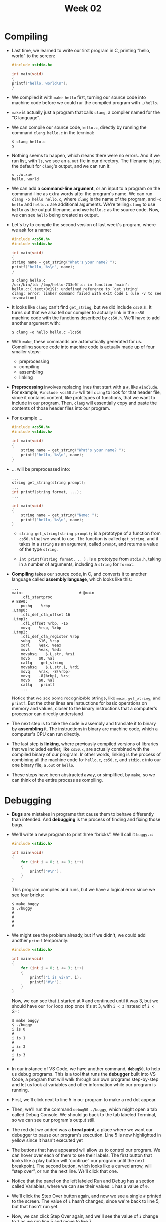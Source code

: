 #+title: Week 02

* Compiling

- Last time, we learned to write our first program in C, printing
  “hello, world” to the screen:

  #+begin_src c
    #include <stdio.h>

    int main(void)
    {
	printf("hello, world\n");
    }
  #+end_src

- We compiled it with =make hello= first, turning our source code into
  machine code before we could run the compiled program with
  =./hello=.

- =make= is actually just a program that calls =clang=, a compiler
  named for the “C language”.

- We can compile our source code, =hello.c=, directly by running the
  command =clang hello.c= in the terminal:

  #+begin_example
  $ clang hello.c
  $ 
  #+end_example

- Nothing seems to happen, which means there were no errors. And if we
  run list, with =ls=, we see an =a.out= file in our directory. The
  filename is just the default for =clang='s output, and we can run
  it:

  #+begin_example
  $ ./a.out
  hello, world
  #+end_example

- We can add a *command-line argument*, or an input to a program on
  the command-line as extra words after the program's name. We can run
  =clang -o hello hello.c=, where =clang= is the name of the program,
  and =-o hello= and =hello.c= are additional arguments. We're telling
  =clang= to use =hello= as the output filename, and use =hello.c= as
  the source code. Now, we can see =hello= being created as output.

- Let's try to compile the second version of last week's program,
  where we ask for a name:

  #+begin_src c
    #include <cs50.h>
    #include <stdio.h>

    int main(void)
    {
	string name = get_string("What's your name? ");
	printf("hello, %s\n", name);
    }
  #+end_src

  #+begin_example
  $ clang hello.c
  /usr/bin/ld: /tmp/hello-733e0f.o: in function `main':
  hello.c:(.text+0x19): undefined reference to `get_string'
  clang: error: linker command failed with exit code 1 (use -v to see invocation)
  #+end_example

- It looks like =clang= can't find =get_string=, but we did include
  =cs50.h=. It turns out that we also tell our compiler to actually
  link in the =cs50= machine code with the functions described by
  =cs50.h=.  We'll have to add another argument with:

  #+begin_example
    $ clang -o hello hello.c -lcs50
  #+end_example

- With =make=, these commands are automatically generated for
  us. Compiling source code into machine code is actually made up of
  four smaller steps:

  - preprocessing
  - compiling
  - assembling
  - linking

- *Preprocessing* involves replacing lines that start with a =#=, like
  =#include=. For example, =#include <cs50.h>= will tell =clang= to
  look for that header file, since it contains content, like
  prototypes of functions, that we want to include in our
  program. Then, =clang= will essentially copy and paste the contents
  of those header files into our program.

- For example ...

  #+begin_src c
  #include <cs50.h>
  #include <stdio.h>

  int main(void)
  {
      string name = get_string("What's your name? ");
      printf("hello, %s\n", name);
  }
  #+end_src

- ... will be preprocessed into:

  #+begin_src c
  ...
  string get_string(string prompt);
  ...
  int printf(string format, ...);
  ...

  int main(void)
  {
      string name = get_string("Name: ");
      printf("hello, %s\n", name);
  }
  #+end_src

  - =string get_string(string prompt);= is a prototype of a function
    from =cs50.h= that we want to use. The function is called
    =get_string=, and it takes in a =string= as an argument, called
    =prompt=, and returns a value of the type =string=.

  - =int printf(string format, ...);= is a prototype from =stdio.h=,
    taking in a number of arguments, including a =string= for =format=.

- *Compiling* takes our source code, in C, and converts it to another
  language called *assembly language*, which looks like this:

  #+begin_example
  ...
  main:                         # @main
      .cfi_startproc
  # BB#0:
      pushq    %rbp
  .Ltmp0:
      .cfi_def_cfa_offset 16
  .Ltmp1:
      .cfi_offset %rbp, -16
      movq    %rsp, %rbp
  .Ltmp2:
      .cfi_def_cfa_register %rbp
      subq    $16, %rsp
      xorl    %eax, %eax
      movl    %eax, %edi
      movabsq    $.L.str, %rsi
      movb    $0, %al
      callq    get_string
      movabsq    $.L.str.1, %rdi
      movq    %rax, -8(%rbp)
      movq    -8(%rbp), %rsi
      movb    $0, %al
      callq    printf
      ...
  #+end_example

  Notice that we see some recognizable strings, like =main=,
  =get_string=, and =printf=. But the other lines are instructions for
  basic operations on memory and values, closer to the binary
  instructions that a computer's processor can directly understand.

- The next step is to take the code in assembly and translate it to
  binary by *assembling* it. The instructions in binary are machine
  code, which a computer's CPU can run directly.

- The last step is *linking*, where previously compiled versions of
  libraries that we included earlier, like =cs50.c=, are actually
  combined with the compiled binary of our program. In other words,
  linking is the process of combining all the machine code for
  =hello.c=, =cs50.c=, and =stdio.c= into our one binary file, =a.out=
  or =hello=.

- These steps have been abstracted away, or simplified, by =make=, so
  we can think of the entire process as compiling.

* Debugging

- *Bugs* are mistakes in programs that cause them to behave
  differently than intended. And *debugging* is the process of finding
  and fixing those bugs.

- We'll write a new program to print three “bricks”. We'll call it
  =buggy.c=:

  #+begin_src c
  #include <stdio.h>

  int main(void)
  {
      for (int i = 0; i <= 3; i++)
      {
          printf("#\n");
      }
  }
  #+end_src

  This program compiles and runs, but we have a logical error since we
  see four bricks:

    #+begin_example
    $ make buggy
    $ ./buggy
    #
    #
    #
    #
    #+end_example

- We might see the problem already, but if we didn't, we could add
  another =printf= temporarily:

  #+begin_src c
    #include <stdio.h>

    int main(void)
    {
        for (int i = 0; i <= 3; i++)
        {
            printf("i is %i\n", i);
            printf("#\n");
        }
    }
  #+end_src

  Now, we can see that =i= started at 0 and continued until it was 3,
  but we should have our =for= loop stop once it's at 3, with =i < 3=
  instead of =i <= 3=:

    #+begin_example
    $ make buggy
    $ ./buggy
    i is 0
    #
    i is 1
    #
    i is 2
    #
    i is 3
    #
    #+end_example

- In our instance of VS Code, we have another command, *=debug50=*, to
  help us debug programs. This is a tool that runs the *debugger* built
  into VS Code, a program that will walk through our own programs
  step-by-step and let us look at variables and other information while
  our program is running.

- First, we'll click next to line 5 in our program to make a red dot
  appear.

- Then, we'll run the command =debug50 ./buggy=, which might open a
  tab called Debug Console. We should go back to the tab labeled
  Terminal, so we can see our program's output still.

- The red dot we added was a *breakpoint*, a place where we want our
  debugger to pause our program's execution. Line 5 is now highlighted
  in yellow since it hasn't executed yet.
  
- The buttons that have appeared will allow us to control our program.
  We can hover over each of them to see their labels. The first button
  that looks like a play button will “continue” our program until the
  next breakpoint. The second button, which looks like a curved arrow,
  will “step over”, or run the next line. We'll click that one.
  
- Notice that the panel on the left labeled Run and Debug has a
  section called Variables, where we can see their values: =i= has a
  value of =0=.

- We'll click the Step Over button again, and now we see a single =#=
  printed to the screen. The value of =i= hasn't changed, since we're
  back to line 5, but that hasn't run yet.

- Now, we can click Step Over again, and we'll see the value of =i=
  change to =1= as we run line 5 and move to line 7.

- We can repeat this at our pace, and see our program's output and
  variables.

- To stop this process, we'll click the rightmost button that looks
  like a square, and we'll be brought back to our terminal. And we can
  click the red dot next to line 5 to remove the breakpoint as well.

- A third debugging technique is using a [[https://en.wikipedia.org/wiki/Rubber_duck_debugging][rubber duck]], where we explain
  what we're trying to do in our code to a rubber duck (or other
  inanimate object). By talking through our own code out loud
  step-by-step, we might realize our mistake.

- Let's look at another buggy program:

  #+begin_src c
  #include <cs50.h>
  #include <stdio.h>

  int get_negative_int(void);

  int main(void)
  {
      int i = get_negative_int();
      printf("%i\n", i);
  }

  int get_negative_int(void)
  {
      int n;
      do
      {
          n = get_int("Negative Integer: ");
      }
      while (n < 0);
      return n;
  }
  #+end_src

  - We've implemented another function, =get_negative_int=, to get a
    negative integer from the user. We'll use a do while loop to ask
    the user for an integer, storing it in =n=, and returning it.

  - We'll include the prototype at the top of our program for our
    compiler.

- But when we run our program, it keeps asking us for a negative
  integer:

  #+begin_example
  $ make buggy
  $ ./buggy
  Negative Integer: -50
  Negative Integer: -5
  Negative Integer: 0
  0
  #+end_example

- We could add a line to print the value:

  #+begin_src c
  ...
  int get_negative_int(void)
  {
      int n;
      do
      {
          n = get_int("Negative Integer: ");
          printf("n is %i\n", n);
      }
      while (n < 0);
      return n;
  }
  ...
  #+end_src

  But that doesn't help us a lot.

- We'll set a breakpoint on line 8, =int i = get_negative_int();=,
  since it's the first interesting line of code. We'll run =debug50
  ./buggy=, and click the “Step Over” button to run that line. But now
  we are stuck in that line, and we can't really see what it's doing.

- We'll stop our debugger, and start it again. This time, we'll click
  the third button that looks like an arrow pointing down, “Step
  Into”, which will let us go /into/ the function called on that
  line. Now, the line =n = get_int("Negative Integer: ");= within the
  =get_negative_int= function is highlighted, and hopefully we can
  find the mistake in our code.

* Memory
   
- In C, we have different types of variables we can use for storing
  data. Each variable is stored with a fixed number of bytes, and for
  most computer systems each type has the following size:
  
  - =bool=, 1 byte. A Boolean value can technically be represented
    with just a single bit, but for simplicity our computers use an
    entire byte.
  - =char=, 1 byte. Recall that with ASCII, we have a maximum of 256
    different possible characters, since there are 8 bits in a byte.
  - =double=, 8 bytes. Twice as many bytes as a =float=.
  - =float=, 4 bytes
  - =int=, 4 bytes. Recall that a 32-bit integer can represent about 4
    billion different values.
  - =long=, 8 bytes. Twice as many bytes as an =int=.
  - =string=, ? bytes. A =string= takes up a variable amount of space,
    since it could be short or long.

- Inside our computers, we have chips called RAM, random-access
  *memory*, that stores zeroes and ones. We can think of bytes stored
  in RAM as though they were in a grid. In reality, there are millions
  or billions of bytes per chip.

- A =char= which takes up one byte will take up one of those squares
  in RAM. An =int=, with 4 bytes, will take up four of those squares.

- Now, we can take for granted that bytes are stored in memory,
  knowing that we can work with them and build abstractions on top of
  them.

* Arrays

- Let's say we wanted to take the average of three variables:

  #+begin_src c
    #include <stdio.h>

    int main(void)
    {
	int score1 = 72;
	int score2 = 73;
	int score3 = 33;

	printf("Average: %f\n", (score1 + score2 + score3) / 3);
    }
  #+end_src

- When we compile this program, we get:

  #+begin_example
  $ make scores
  scores.c:9:29: error: format specifies type 'double' but the argument has type 'int' [-Werror,-Wformat]
      printf("Average: %f\n", (score1 + score2 + score3) / 3);
                      ~~     ^~~~~~~~~~~~~~~~~~~~~~~~~~~~~~
                      %d
  1 error generated.
  make: *** [<builtin>: scores] Error 1
  #+end_example

  It turns out that, dividing three integers by another integer will
  result in an integer, with the remainder getting thrown away.

- We'll divide by not =3=, but =3.0= so the result is treated as a
  float:

  #+begin_src c
    ...
    printf("Average: %f\n", (score1 + score2 + score3) / 3.0);
    ...
  #+end_src

  #+begin_example
  $ make scores
  $ ./scores
  Average: 59.333333
  #+end_example

- The design of our program isn't ideal, since we have just three
  variables, and we'd have to define more and more variables.

- While our program is running, the three =int= variables are stored
  in memory. Each =int= takes up four boxes, representing four bytes,
  and each byte in turn is made up of eight bits, 0s and 1s.
  
- It turns out we can refer to multiple variables with one name with
  another type called an *array*. With an array, we can store values
  of the same type, back-to-back, or contiguously.

- For example, in our program above, we can use =int scores[3];= to
  declare an array of three integers instead. The square brackets,
  =[3]=, indicates how many values we want to store, and =int=
  indicates the type of each value. We also name our array =scores= to
  indicate that it stores multiple scores.

- And we can assign and use variables in an array with =scores[0] =
  72=.  With the brackets, we're indexing into, or going to, the “0th”
  position in the array. Arrays are zero-indexed, meaning that the
  first value has index 0, and the second value has index 1, and so
  on.

- Let's update our program to use an array:

  #+begin_src c
    #include <cs50.h>
    #include <stdio.h>

    int main(void)
    {
	int scores[3];

	scores[0] = 72;
	scores[1] = 73;
	scores[2] = 33;

	printf("Average: %f\n", (scores[0] + scores[1] + scores[2]) / 3.0);
    }
  #+end_src

  Now, we're storing three =int=s in an array, and then accessing them
  again later to add them together.

- We'll ask the user for each score:

  #+begin_src c
  #include <cs50.h>
  #include <stdio.h>

  int main(void)
  {
      int scores[3];

      scores[0] = get_int("Score: ");
      scores[1] = get_int("Score: ");
      scores[2] = get_int("Score: ");

      printf("Average: %f\n", (scores[0] + scores[1] + scores[2]) / 3.0);
  }
  #+end_src

- The design of our program could be improved, since we see three
  lines that are very similar, giving off a [[https://en.wikipedia.org/wiki/Code_smell][code smell]] that indicates
  we could improve it somehow. Since we can set and access items in an
  array based on their position, and that position can /also/ be the
  value of some variable, we can actually use a for loop:

  #+begin_src c
    #include <cs50.h>
    #include <stdio.h>

    int main(void)
    {
	int scores[3];

	for (int i = 0; i < 3; i++)
	{
	  scores[i] = get_int("Score: ");
	}

	printf("Average: %f\n", (scores[0] + scores[1] + scores[2]) / 3.0);
    }
  #+end_src

  Now, instead of setting each value, we use a =for= loop and use =i=
  as the index of each item in the array.

- And we repeated the value 3, representing the length of our array,
  in two different places. So we can ask the user and use a variable,
  =n=, for the number of scores:

  #+begin_src c
  ...
    int n = get_int("How many scores? ");

    int scores[n];

    for (int i = 0; i < n; i++)
    {
      scores[i] = get_int("Score: ");
    }
  ...
  #+end_src

* Characters

- We might have three characters we want to print:

  #+begin_src c
  #include <stdio.h>
    
  int main(void)
  {
      char c1 = 'H';
      char c2 = 'I';
      char c3 = '!';
    
      printf("%c%c%c\n", c1, c2, c3);
  }
  #+end_src

  #+begin_example
  $ make hi
  $ ./hi 
  HI!
  #+end_example

  We can use =%c= to print out each character.

- Let's see what happens if we change our program to print =c= as an
  integer:

  #+begin_src c
  #include <stdio.h>

  int main(void)
  {
      char c1 = 'H';
      char c2 = 'I';
      char c3 = '!';

      printf("%i %i %i\n", c1, c2, c3);
  }
  #+end_src

  #+begin_example
  $ make hi
  $ ./hi
  72 73 33
  #+end_example

  It turns out that =printf= can print =char=s as integers, since each
  character is really stored as an ASCII value with zeroes and ones.

- We can explicitly convert =char=s to =int=s as well with:

  #+begin_example
  printf("%i %i %i\n", (int) c1, (int) c2, (int) c3);
  #+end_example

- When we convert a =float= to an =int=, however, we'll lose some
  information, like the values after the decimal point.

* Strings

- We can see the same output as above by using a =string= variable:

  #+begin_src c
    #include <cs50.h>
    #include <stdio.h>

    int main(void)
    {
	string s = "HI!";
	printf("%s\n", s);
    }
  #+end_src

  #+begin_example
  $ make hi
  $ ./hi
  HI!
  #+end_example

- It turns out that *strings* are actually just arrays of characters,
  and defined not in C but by the CS50 library.

- Since our string is called =s=, which is just an array, each
  character can be accessed with =s[0]=, =s[1]=, and so on:

  #+begin_src c
  #include <cs50.h>
  #include <stdio.h>

  int main(void)
  {
      string s = "HI!";
      printf("%i %i %i\n", s[0], s[1], s[2]);
  }
  #+end_src

  #+begin_example
  $ make hi
  $ ./hi
  72 73 33
  #+end_example

- Each character in our string is stored in a byte of memory as well.
  
- In C, strings end with a special character, ='\0'=, or a byte with
  all eight bits set to 0, so our programs have a way of knowing where
  the string ends. This character is called the *null character*, or
  NUL.  So, we actually need four bytes to store our string with three
  characters.

- Other data types we've seen so far don't need anything else at the
  end, since they are all set to a fixed size. Other languages or
  libraries might have custom types that represent numbers with a
  variable number of bytes as well, so there's more precision, but
  that might ultimately be implemented with recording how many bytes
  each number is.

- We can even print the last byte in our string to see that its value
  is indeed =0=:

  #+begin_src c
    #include <cs50.h>
    #include <stdio.h>

    int main(void)
    {
	string s = "HI!";
	printf("%i %i %i %i\n", s[0], s[1], s[2], s[3]);
    }
  #+end_src

  #+begin_example
  $ make hi
  $ ./hi
  72 73 33 0
  #+end_example

- Let's try taking a look at multiple strings:

  #+begin_src c
  #include <cs50.h>
  #include <stdio.h>
    
  int main(void)
  {
      string s = "HI!";
      string t = "BYE!";
    
      printf("%s\n", s);
      printf("%s\n", t);
  }
  #+end_src

  #+begin_example
  $ make hi
  $ ./hi
  HI!
  BYE!
  #+end_example

  =s= takes up 4 bytes, and =t= takes up 5.

- We can write a program to determine the length of a string:

  #+begin_src c
  #include <cs50.h>
  #include <stdio.h>

  int main(void)
  {
      string name = get_string("Name: ");

      int i = 0;
      while (name[i] != '\0')
      {
          i++;
      }
      printf("%i\n", i);
  }
  #+end_src

  #+begin_example
  $ make length
  $ ./length
  Name: HI!
  3
  $ ./length
  Name: BYE!
  4
  $ ./length
  Name: David
  5
  #+end_example

  We'll get a =string= from the user, and use the variable =i= to get
  each character in the string. If the character isn't =\0=, then we
  know it's a character in the string, so we increment =i=. If the
  character is =\0=, then we've reached the end of the string and can
  stop the loop. Finally, we'll print the value of =i=.

- We can create a function to do this:

  #+begin_src c
  #include <cs50.h>
  #include <stdio.h>
    
  int string_length(string s);
    
  int main(void)
  {
      string name = get_string("Name: ");
      int length = string_length(name);
      printf("%i\n", length);
  }
    
  int string_length(string s)
  {
      int i = 0;
      while (s[i] != '\0')
      {
          i++;
      }
      return i;
  }
  #+end_src

  Our function, =string_length=, will take in a =string= as an
  argument, and return an =int=.

- We can use a function that comes with C's =string= library,
  =strlen=, to get the length of the string:

  #+begin_src c
    #include <cs50.h>
    #include <stdio.h>
    #include <string.h>

    int main(void)
    {
	string name = get_string("Name: ");
	int length = strlen(name);
	printf("%i\n", length);
    }
  #+end_src

- We can use CS50's [[https://manual.cs50.io/][manual pages]] to find and learn about libraries and
  functions. Standard libraries come with older documentation, called
  manual pages, that aren't always beginner-friendly. CS50's version
  includes simpler documentation for common functions.

- For example, we can search for “string” and see that =strlen= has a
  [[https://manual.cs50.io/3/strlen][page]] that includes a synopsis, or summary, description, and example.

- Now that we can use =strlen=, we can try to print each character of
  our string with a loop:

  #+begin_src c
    #include <cs50.h>
    #include <stdio.h>
    #include <string.h>

    int main(void)
    {
	string s = get_string("Input:  ");
	printf("Output: ");
	for (int i = 0; i < strlen(s); i++)
	{
	    printf("%c", s[i]);
	}
	printf("\n");
    }
  #+end_src

  #+begin_example
  $ make string
  $ ./string
  Input:  HI!
  Output: HI!
  $ ./string
  Input:  BYE!
  Output: BYE!
  #+end_example

  We can print each character of =s= with =s[i]=, and we can use a for
  loop since we know the length of the string, so we know when to
  stop.

- We can improve the design of this program. Our loop was a little
  inefficient, since we check the length of the string, after each
  character is printed, in our condition. But since the length of the
  string doesn't change, we can check the length of the string once:

  #+begin_src c
    #include <cs50.h>
    #include <stdio.h>
    #include <string.h>

    int main(void)
    {
	string s = get_string("Input:  ");
	printf("Output: \n");
	for (int i = 0, n = strlen(s); i < n; i++)
	{
	    printf("%c\n", s[i]);
	}
    }
  #+end_src

  - Now, at the start of our for loop, we initialize both an =i= and
    =n= variable, and remember the length of our string in =n=. Then,
    we can check the values without having to call =strlen= to
    calculate the length of the string each time.

  - And we did need to use a little more memory to store =n=, but this
    saves us some time with not having to check the length of the
    string each time.

- We can now combine what we've seen, to write a program that can
  capitalize letters:

  #+begin_src c
    #include <cs50.h>
    #include <stdio.h>
    #include <string.h>

    int main(void)
    {
	string s = get_string("Before: ");
	printf("After:  ");
	for (int i = 0, n = strlen(s); i < n; i++)
	{
	    if (s[i] >= 'a' && s[i] <= 'z')
	    {
		printf("%c", s[i] - 32);
	    }
	    else
	    {
		printf("%c", s[i]);
	    }
	}
	printf("\n");
    }
  #+end_src

  #+begin_example
  $ make uppercase
  $ ./uppercase
  Before: hi
  After:  HI
  $ ./uppercase
  Before: david
  After:  DAVID
  #+end_example

  - First, we get a string =s= from the user. Then, for each character
    in the string, if it's lowercase (which means it has a value
    between that of =a= and =z=, inclusive), we convert it to
    uppercase.  Otherwise, we just print it.

  - We can convert a lowercase letter to its uppercase equivalent by
    subtracting the difference between their ASCII values, which is
    =32= between =a= and =A=, and =b= and =B=, and so on.

- We can search in the manual pages for “lowercase”, and it looks like
  there's another library, =ctype.h=, that we can use:

  #+begin_src c
    #include <cs50.h>
    #include <ctype.h>
    #include <stdio.h>
    #include <string.h>

    int main(void)
    {
	string s = get_string("Before: ");
	printf("After:  ");
	for (int i = 0, n = strlen(s); i < n; i++)
	{
	    if (islower(s[i]))
	    {
		printf("%c", s[i] - 32);
	    }
	    else
	    {
		printf("%c", s[i]);
	    }
	}
	printf("\n");
    }
  #+end_src

  Based on the manual pages, [[https://manual.cs50.io/3/islower][islower]] will return a non-zero value if
  =c=, the character passed in, is lowercase. And a non-zero value is
  treated as =true= in Boolean expressions. (=0= is equivalent to
  =false=.)

- We can simplify even further, and just pass in each character to
  another function [[https://manual.cs50.io/3/toupper][toupper]], since it capitalizes lowercase characters
  for us, and returns non-lowercase characters as they originally
  were:

  #+begin_src c
    #include <cs50.h>
    #include <ctype.h>
    #include <stdio.h>
    #include <string.h>

    int main(void)
    {
	string s = get_string("Before: ");
	printf("After:  ");
	for (int i = 0, n = strlen(s); i < n; i++)
	{
	    printf("%c", toupper(s[i]));
	}
	printf("\n");
    }
  #+end_src

* Command-line arguments

- Programs of our own can also take in command-line arguments, or
  inputs given to our program in the command we use to run it.

- We can change what our =main= function to no longer take in =void=,
  or no arguments, and instead:

  #+begin_src c
    #include <stdio.h>

    int main(int argc, string argv[])
    {
      ...
    }
  #+end_src

- =argc= and =argv= are two variables that our =main= function will
  now get automatically when our program is run from the command line.
  =argc= is the /argument count/, or number of arguments (words) typed
  in. =argv[]=, /argument vector/ (or argument list), is an array of
  the arguments (words) themselves, and there's no size specified
  since we don't know how big that will be ahead of time.

- Let's try to print arguments:

  #+begin_src c
    #include <cs50.h>
    #include <stdio.h>

    int main(int argc, string argv[])
    {
	printf("hello, %s\n", argv[0]);
    }
  #+end_src

  #+begin_example
  $ make argv
  $ ./argv David
  hello, ./argv
  #+end_example

  The first argument, =argv[0]=, is the name of our program (the first
  word typed, like =./hello=).

- We'll change our program to print the argument we want:

  #+begin_src c
    #include <cs50.h>
    #include <stdio.h>

    int main(int argc, string argv[])
    {
	printf("hello, %s\n", argv[1]);
    }
  #+end_src

  #+begin_example
  $ make argv
  $ ./argv
  hello, (null)
  $ ./argv David
  hello, David
  #+end_example

  When we run our program without a second argument, we see =(null)=
  printed.

- We should make sure that we have the right number of arguments
  before we try to print something that isn't there:

  #+begin_src c
    #include <cs50.h>
    #include <stdio.h>

    int main(int argc, string argv[])
    {
	if (argc == 2)
	{
	    printf("hello, %s\n", argv[1]);
	}
	else
	{
	    printf("hello, world\n");
	}
    }
  #+end_src

  #+begin_example
  $ make argv
  $ ./argv
  hello, world
  $ ./argv David
  hello, David
  $ ./argv David Malan
  hello, world
  #+end_example

  Now, we'll always print something valid, though we'll have to update
  our program to support more than two arguments.

- With command-line arguments, we can run our programs with input more
  easily and quickly.

- It turns out that our =main= function also returns an integer value
  called an *exit status*. By default, our =main= function returns =0=
  to indicate nothing went wrong, but we can write a program to return
  a different value:

  #+begin_src c
    #include <cs50.h>
    #include <stdio.h>

    int main(int argc, string argv[])
    {
	if (argc != 2)
	{
	    printf("missing command-line argument\n");
	    return 1;
	}
	printf("hello, %s\n", argv[1]);
	return 0;
    }
  #+end_src

  - A non-zero exit status indicates some error to the system that
    runs our program. Once we run =return 1;= our program will exit
    early with an exit status of =1=. We might have seen error codes
    in the past when programs we used encountered errors as well.

  - We'll write =return 0= explicitly at the end of our program here,
    even though we don't technically need to since C will
    automatically return =0= for us.

* Applications

- We can consider phrases text and their level of readability, based
  on factors like how long and complicated the words and sentences
  are.

- For example, “One fish. Two fish. Red fish. Blue fish.” is said to
  have a reading level of before grade 1.

- “Mr. and Mrs. Dursley, of number four, Privet Drive, were proud to
  say that they were perfectly normal, thank you very much. They were
  the last people you'd expect to be involved in anything strange or
  mysterious, because they just didn't hold with such nonsense...”
  might be measured to have a level of grade 7.

- *Cryptography* is the art of scrambling information to hide its
  contents. If we wanted to send a message to someone, we might want
  to *encrypt*, or somehow scramble that message so that it would be
  hard for others to read. The original message, or input to our
  algorithm, is called *plaintext*, and the encrypted message, or
  output, is called *ciphertext*. And the algorithm that does the
  scrambling is called a *cipher*. A cipher generally requires another
  input in addition to the plaintext. A *key*, like a number, is some
  other input that is kept secret.
  
- For example, if we wanted to send a message like =HI!= with a key of
  =1=, we can use a simple cipher that rotates each letter forward by
  1 to get =IJ!=. We could also use =-1= as the key to invert the
  process.
